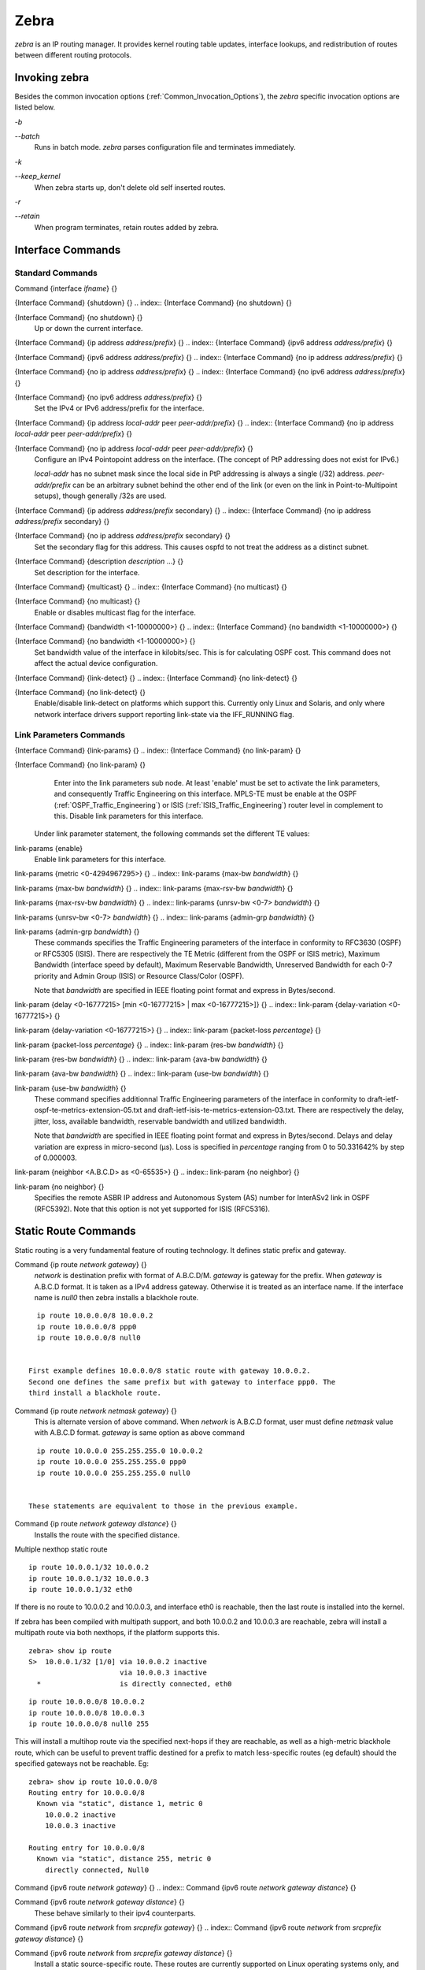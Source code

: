 .. _Zebra:

*****
Zebra
*****

*zebra* is an IP routing manager.  It provides kernel routing
table updates, interface lookups, and redistribution of routes between
different routing protocols.

.. _Invoking_zebra:

Invoking zebra
==============

Besides the common invocation options (:ref:`Common_Invocation_Options`), the
*zebra* specific invocation options are listed below.



*-b*

*--batch*
  Runs in batch mode.  *zebra* parses configuration file and terminates
  immediately.


*-k*

*--keep_kernel*
  When zebra starts up, don't delete old self inserted routes.


*-r*

*--retain*
  When program terminates, retain routes added by zebra.


.. _Interface_Commands:

Interface Commands
==================


.. _Standard_Commands:

Standard Commands
-----------------

.. index:: Command {interface `ifname`} {}

Command {interface `ifname`} {}

.. index:: {Interface Command} {shutdown} {}

{Interface Command} {shutdown} {}
.. index:: {Interface Command} {no shutdown} {}

{Interface Command} {no shutdown} {}
    Up or down the current interface.

.. index:: {Interface Command} {ip address `address/prefix`} {}

{Interface Command} {ip address `address/prefix`} {}
.. index:: {Interface Command} {ipv6 address `address/prefix`} {}

{Interface Command} {ipv6 address `address/prefix`} {}
.. index:: {Interface Command} {no ip address `address/prefix`} {}

{Interface Command} {no ip address `address/prefix`} {}
.. index:: {Interface Command} {no ipv6 address `address/prefix`} {}

{Interface Command} {no ipv6 address `address/prefix`} {}
          Set the IPv4 or IPv6 address/prefix for the interface.

.. index:: {Interface Command} {ip address `local-addr` peer `peer-addr/prefix`} {}

{Interface Command} {ip address `local-addr` peer `peer-addr/prefix`} {}
.. index:: {Interface Command} {no ip address `local-addr` peer `peer-addr/prefix`} {}

{Interface Command} {no ip address `local-addr` peer `peer-addr/prefix`} {}
            Configure an IPv4 Pointopoint address on the interface.
            (The concept of PtP addressing does not exist for IPv6.)

            `local-addr` has no subnet mask since the local side in PtP
            addressing is always a single (/32) address.  `peer-addr/prefix`
            can be an arbitrary subnet behind the other end of the link (or even on the
            link in Point-to-Multipoint setups), though generally /32s are used.

.. index:: {Interface Command} {ip address `address/prefix` secondary} {}

{Interface Command} {ip address `address/prefix` secondary} {}
.. index:: {Interface Command} {no ip address `address/prefix` secondary} {}

{Interface Command} {no ip address `address/prefix` secondary} {}
              Set the secondary flag for this address. This causes ospfd to not treat the
              address as a distinct subnet.

.. index:: {Interface Command} {description `description` ...} {}

{Interface Command} {description `description` ...} {}
              Set description for the interface.

.. index:: {Interface Command} {multicast} {}

{Interface Command} {multicast} {}
.. index:: {Interface Command} {no multicast} {}

{Interface Command} {no multicast} {}
                Enable or disables multicast flag for the interface.

.. index:: {Interface Command} {bandwidth <1-10000000>} {}

{Interface Command} {bandwidth <1-10000000>} {}
.. index:: {Interface Command} {no bandwidth <1-10000000>} {}

{Interface Command} {no bandwidth <1-10000000>} {}
                  Set bandwidth value of the interface in kilobits/sec.  This is for
                  calculating OSPF cost. This command does not affect the actual device
                  configuration.

.. index:: {Interface Command} {link-detect} {}

{Interface Command} {link-detect} {}
.. index:: {Interface Command} {no link-detect} {}

{Interface Command} {no link-detect} {}
                    Enable/disable link-detect on platforms which support this. Currently
                    only Linux and Solaris, and only where network interface drivers support reporting
                    link-state via the IFF_RUNNING flag.

.. _Link_Parameters_Commands:

Link Parameters Commands
------------------------

.. index:: {Interface Command} {link-params} {}

{Interface Command} {link-params} {}
.. index:: {Interface Command} {no link-param} {}

{Interface Command} {no link-param} {}
    Enter into the link parameters sub node. At least 'enable' must be set to activate the link parameters,
    and consequently Traffic Engineering on this interface. MPLS-TE must be enable at the OSPF (:ref:`OSPF_Traffic_Engineering`)
    or ISIS (:ref:`ISIS_Traffic_Engineering`) router level in complement to this.
    Disable link parameters for this interface.

  Under link parameter statement, the following commands set the different TE values:

.. index:: link-params {enable}

link-params {enable}
    Enable link parameters for this interface.

.. index:: link-params {metric <0-4294967295>} {}

link-params {metric <0-4294967295>} {}
.. index:: link-params {max-bw `bandwidth`} {}

link-params {max-bw `bandwidth`} {}
.. index:: link-params {max-rsv-bw `bandwidth`} {}

link-params {max-rsv-bw `bandwidth`} {}
.. index:: link-params {unrsv-bw <0-7> `bandwidth`} {}

link-params {unrsv-bw <0-7> `bandwidth`} {}
.. index:: link-params {admin-grp `bandwidth`} {}

link-params {admin-grp `bandwidth`} {}
            These commands specifies the Traffic Engineering parameters of the interface in conformity to RFC3630 (OSPF)
            or RFC5305 (ISIS).
            There are respectively the TE Metric (different from the OSPF or ISIS metric), Maximum Bandwidth (interface speed
            by default), Maximum Reservable Bandwidth, Unreserved Bandwidth for each 0-7 priority and Admin Group (ISIS) or
            Resource Class/Color (OSPF).

            Note that `bandwidth` are specified in IEEE floating point format and express in Bytes/second.

.. index::  link-param {delay <0-16777215> [min <0-16777215> | max <0-16777215>]} {}

link-param {delay <0-16777215> [min <0-16777215> | max <0-16777215>]} {}
.. index::  link-param {delay-variation <0-16777215>} {}

link-param {delay-variation <0-16777215>} {}
.. index::  link-param {packet-loss `percentage`} {}

link-param {packet-loss `percentage`} {}
.. index::  link-param {res-bw `bandwidth`} {}

link-param {res-bw `bandwidth`} {}
.. index::  link-param {ava-bw `bandwidth`} {}

link-param {ava-bw `bandwidth`} {}
.. index::  link-param {use-bw `bandwidth`} {}

link-param {use-bw `bandwidth`} {}
                      These command specifies additionnal Traffic Engineering parameters of the interface in conformity to
                      draft-ietf-ospf-te-metrics-extension-05.txt and draft-ietf-isis-te-metrics-extension-03.txt. There are
                      respectively the delay, jitter, loss, available bandwidth, reservable bandwidth and utilized bandwidth.

                      Note that `bandwidth` are specified in IEEE floating point format and express in Bytes/second.
                      Delays and delay variation are express in micro-second (µs). Loss is specified in `percentage` ranging
                      from 0 to 50.331642% by step of 0.000003.

.. index:: link-param {neighbor <A.B.C.D> as <0-65535>} {}

link-param {neighbor <A.B.C.D> as <0-65535>} {}
.. index:: link-param {no neighbor} {}

link-param {no neighbor} {}
                        Specifies the remote ASBR IP address and Autonomous System (AS) number for InterASv2 link in OSPF (RFC5392).
                        Note that this option is not yet supported for ISIS (RFC5316).

.. _Static_Route_Commands:

Static Route Commands
=====================

Static routing is a very fundamental feature of routing technology.  It
defines static prefix and gateway.

.. index:: Command {ip route `network` `gateway`} {}

Command {ip route `network` `gateway`} {}
  `network` is destination prefix with format of A.B.C.D/M.
  `gateway` is gateway for the prefix.  When `gateway` is
  A.B.C.D format.  It is taken as a IPv4 address gateway.  Otherwise it
  is treated as an interface name. If the interface name is `null0` then
  zebra installs a blackhole route.

::

    ip route 10.0.0.0/8 10.0.0.2
    ip route 10.0.0.0/8 ppp0
    ip route 10.0.0.0/8 null0
    

  First example defines 10.0.0.0/8 static route with gateway 10.0.0.2.
  Second one defines the same prefix but with gateway to interface ppp0. The
  third install a blackhole route.

.. index:: Command {ip route `network` `netmask` `gateway`} {}

Command {ip route `network` `netmask` `gateway`} {}
  This is alternate version of above command.  When `network` is
  A.B.C.D format, user must define `netmask` value with A.B.C.D
  format.  `gateway` is same option as above command

::

    ip route 10.0.0.0 255.255.255.0 10.0.0.2
    ip route 10.0.0.0 255.255.255.0 ppp0
    ip route 10.0.0.0 255.255.255.0 null0
    

  These statements are equivalent to those in the previous example.

.. index:: Command {ip route `network` `gateway` `distance`} {}

Command {ip route `network` `gateway` `distance`} {}
  Installs the route with the specified distance.

Multiple nexthop static route

::

  ip route 10.0.0.1/32 10.0.0.2
  ip route 10.0.0.1/32 10.0.0.3
  ip route 10.0.0.1/32 eth0
  

If there is no route to 10.0.0.2 and 10.0.0.3, and interface eth0
is reachable, then the last route is installed into the kernel.

If zebra has been compiled with multipath support, and both 10.0.0.2 and
10.0.0.3 are reachable, zebra will install a multipath route via both
nexthops, if the platform supports this.

::

  zebra> show ip route
  S>  10.0.0.1/32 [1/0] via 10.0.0.2 inactive
                        via 10.0.0.3 inactive
    *                   is directly connected, eth0
  

::

  ip route 10.0.0.0/8 10.0.0.2
  ip route 10.0.0.0/8 10.0.0.3
  ip route 10.0.0.0/8 null0 255
  

This will install a multihop route via the specified next-hops if they are
reachable, as well as a high-metric blackhole route, which can be useful to
prevent traffic destined for a prefix to match less-specific routes (eg
default) should the specified gateways not be reachable. Eg:

::

  zebra> show ip route 10.0.0.0/8
  Routing entry for 10.0.0.0/8
    Known via "static", distance 1, metric 0
      10.0.0.2 inactive
      10.0.0.3 inactive

  Routing entry for 10.0.0.0/8
    Known via "static", distance 255, metric 0
      directly connected, Null0
  

.. index:: Command {ipv6 route `network` `gateway`} {}

Command {ipv6 route `network` `gateway`} {}
.. index:: Command {ipv6 route `network` `gateway` `distance`} {}

Command {ipv6 route `network` `gateway` `distance`} {}
    These behave similarly to their ipv4 counterparts.

.. index:: Command {ipv6 route `network` from `srcprefix` `gateway`} {}

Command {ipv6 route `network` from `srcprefix` `gateway`} {}
.. index:: Command {ipv6 route `network` from `srcprefix` `gateway` `distance`} {}

Command {ipv6 route `network` from `srcprefix` `gateway` `distance`} {}
      Install a static source-specific route.  These routes are currently supported
      on Linux operating systems only, and perform AND matching on packet's
      destination and source addresses in the kernel's forwarding path.  Note that
      destination longest-prefix match is "more important" than source LPM, e.g.
      *"2001:db8:1::/64 from 2001:db8::/48"* will win over
      *"2001:db8::/48 from 2001:db8:1::/64"* if both match.

.. index:: Command {table `tableno`} {}

Command {table `tableno`} {}
      Select the primary kernel routing table to be used.  This only works
      for kernels supporting multiple routing tables (like GNU/Linux 2.2.x
      and later).  After setting `tableno` with this command,
      static routes defined after this are added to the specified table.

.. _Multicast_RIB_Commands:

Multicast RIB Commands
======================

The Multicast RIB provides a separate table of unicast destinations which
is used for Multicast Reverse Path Forwarding decisions.  It is used with
a multicast source's IP address, hence contains not multicast group
addresses but unicast addresses.

This table is fully separate from the default unicast table.  However,
RPF lookup can include the unicast table.

WARNING: RPF lookup results are non-responsive in this version of Frr,
i.e. multicast routing does not actively react to changes in underlying
unicast topology!

.. index:: Command {ip multicast rpf-lookup-mode `mode`} {}

Command {ip multicast rpf-lookup-mode `mode`} {}
.. index:: Command {no ip multicast rpf-lookup-mode [`mode`]} {}

Command {no ip multicast rpf-lookup-mode [`mode`]} {}
    `mode` sets the method used to perform RPF lookups.  Supported modes:



*urib-only*
      Performs the lookup on the Unicast RIB.  The Multicast RIB is never used.

*mrib-only*
      Performs the lookup on the Multicast RIB.  The Unicast RIB is never used.

*mrib-then-urib*
      Tries to perform the lookup on the Multicast RIB.  If any route is found,
      that route is used.  Otherwise, the Unicast RIB is tried.

*lower-distance*
      Performs a lookup on the Multicast RIB and Unicast RIB each.  The result
      with the lower administrative distance is used;  if they're equal, the
      Multicast RIB takes precedence.

*longer-prefix*
      Performs a lookup on the Multicast RIB and Unicast RIB each.  The result
      with the longer prefix length is used;  if they're equal, the
      Multicast RIB takes precedence.

    The `mrib-then-urib` setting is the default behavior if nothing is
    configured.  If this is the desired behavior, it should be explicitly
    configured to make the configuration immune against possible changes in
    what the default behavior is.

    WARNING: Unreachable routes do not receive special treatment and do not
    cause fallback to a second lookup.

.. index:: Command {show ip rpf `addr`} {}

Command {show ip rpf `addr`} {}
    Performs a Multicast RPF lookup, as configured with
    *ip multicast rpf-lookup-mode `mode*`.  `addr` specifies
    the multicast source address to look up.

::

      > show ip rpf 192.0.2.1
      Routing entry for 192.0.2.0/24 using Unicast RIB
        Known via "kernel", distance 0, metric 0, best
        * 198.51.100.1, via eth0
      

    Indicates that a multicast source lookup for 192.0.2.1 would use an
    Unicast RIB entry for 192.0.2.0/24 with a gateway of 198.51.100.1.

.. index:: Command {show ip rpf} {}

Command {show ip rpf} {}
    Prints the entire Multicast RIB.  Note that this is independent of the
    configured RPF lookup mode, the Multicast RIB may be printed yet not
    used at all.

.. index:: Command {ip mroute `prefix` `nexthop` [`distance`]} {}

Command {ip mroute `prefix` `nexthop` [`distance`]} {}
.. index:: Command {no ip mroute `prefix` `nexthop` [`distance`]} {}

Command {no ip mroute `prefix` `nexthop` [`distance`]} {}
      Adds a static route entry to the Multicast RIB.  This performs exactly as
      the *ip route* command, except that it inserts the route in the
      Multicast RIB instead of the Unicast RIB.

.. _zebra_Route_Filtering:

zebra Route Filtering
=====================

Zebra supports *prefix-list* and *route-map* to match
routes received from other frr components.  The
*permit*/*deny* facilities provided by these commands
can be used to filter which routes zebra will install in the kernel.

.. index:: Command {ip protocol `protocol` route-map `routemap`} {}

Command {ip protocol `protocol` route-map `routemap`} {}
  Apply a route-map filter to routes for the specified protocol. `protocol`
  can be **any** or one of
  **system**,
  **kernel**,
  **connected**,
  **static**,
  **rip**,
  **ripng**,
  **ospf**,
  **ospf6**,
  **isis**,
  **bgp**,
  **hsls**.

.. index:: {Route Map} {set src `address`}

{Route Map} {set src `address`}
  Within a route-map, set the preferred source address for matching routes
  when installing in the kernel.

::

  The following creates a prefix-list that matches all addresses, a route-map
  that sets the preferred source address, and applies the route-map to all
  *rip* routes.

  @group
  ip prefix-list ANY permit 0.0.0.0/0 le 32
  route-map RM1 permit 10
       match ip address prefix-list ANY
       set src 10.0.0.1

  ip protocol rip route-map RM1
  @end group
  

.. _zebra_FIB_push_interface:

zebra FIB push interface
========================

Zebra supports a 'FIB push' interface that allows an external
component to learn the forwarding information computed by the Frr
routing suite.  This is a loadable module that needs to be enabled
at startup as described in :ref:`Loadable_Module_Support`.

In Frr, the Routing Information Base (RIB) resides inside
zebra. Routing protocols communicate their best routes to zebra, and
zebra computes the best route across protocols for each prefix. This
latter information makes up the Forwarding Information Base
(FIB). Zebra feeds the FIB to the kernel, which allows the IP stack in
the kernel to forward packets according to the routes computed by
Frr. The kernel FIB is updated in an OS-specific way. For example,
the `netlink` interface is used on Linux, and route sockets are
used on FreeBSD.

The FIB push interface aims to provide a cross-platform mechanism to
support scenarios where the router has a forwarding path that is
distinct from the kernel, commonly a hardware-based fast path. In
these cases, the FIB needs to be maintained reliably in the fast path
as well. We refer to the component that programs the forwarding plane
(directly or indirectly) as the Forwarding Plane Manager or FPM.

The FIB push interface comprises of a TCP connection between zebra and
the FPM. The connection is initiated by zebra -- that is, the FPM acts
as the TCP server.

The relevant zebra code kicks in when zebra is configured with the
`--enable-fpm` flag. Zebra periodically attempts to connect to
the well-known FPM port. Once the connection is up, zebra starts
sending messages containing routes over the socket to the FPM. Zebra
sends a complete copy of the forwarding table to the FPM, including
routes that it may have picked up from the kernel. The existing
interaction of zebra with the kernel remains unchanged -- that is, the
kernel continues to receive FIB updates as before.

The encapsulation header for the messages exchanged with the FPM is
defined by the file :file:`fpm/fpm.h` in the frr tree. The routes
themselves are encoded in netlink or protobuf format, with netlink
being the default.

Protobuf is one of a number of new serialization formats wherein the
message schema is expressed in a purpose-built language. Code for
encoding/decoding to/from the wire format is generated from the
schema. Protobuf messages can be extended easily while maintaining
backward-compatibility with older code. Protobuf has the following
advantages over netlink:

* 
  Code for serialization/deserialization is generated
  automatically. This reduces the likelihood of bugs, allows third-party
  programs to be integrated quickly, and makes it easy to add fields.
* 
  The message format is not tied to an OS (Linux), and can be evolved
  independently.

As mentioned before, zebra encodes routes sent to the FPM in netlink
format by default. The format can be controlled via the FPM module's
load-time option to zebra, which currently takes the values `netlink`
and `protobuf`.

The zebra FPM interface uses replace semantics. That is, if a 'route
add' message for a prefix is followed by another 'route add' message,
the information in the second message is complete by itself, and
replaces the information sent in the first message.

If the connection to the FPM goes down for some reason, zebra sends
the FPM a complete copy of the forwarding table(s) when it reconnects.

zebra Terminal Mode Commands
============================

.. index:: Command {show ip route} {}

Command {show ip route} {}
  Display current routes which zebra holds in its database.

::

    @group
    Router# show ip route
    Codes: K - kernel route, C - connected, S - static, R - RIP,
           B - BGP * - FIB route.

    K* 0.0.0.0/0              203.181.89.241
    S  0.0.0.0/0              203.181.89.1
    C* 127.0.0.0/8            lo
    C* 203.181.89.240/28      eth0
    @end group
    

.. index:: Command {show ipv6 route} {}

Command {show ipv6 route} {}
.. index:: Command {show interface} {}

Command {show interface} {}
.. index:: Command {show ip prefix-list [`name`]} {}

Command {show ip prefix-list [`name`]} {}
.. index:: Command {show route-map [`name`]} {}

Command {show route-map [`name`]} {}
.. index:: Command {show ip protocol} {}

Command {show ip protocol} {}
.. index:: Command {show ipforward} {}

Command {show ipforward} {}
  Display whether the host's IP forwarding function is enabled or not.
  Almost any UNIX kernel can be configured with IP forwarding disabled.
  If so, the box can't work as a router.

.. index:: Command {show ipv6forward} {}

Command {show ipv6forward} {}
  Display whether the host's IP v6 forwarding is enabled or not.

.. index:: Command {show zebra} {}

Command {show zebra} {}
  Display various statistics related to the installation and deletion
  of routes, neighbor updates, and LSP's into the kernel.

.. index:: Command {show zebra fpm stats} {}

Command {show zebra fpm stats} {}
  Display statistics related to the zebra code that interacts with the
  optional Forwarding Plane Manager (FPM) component.

.. index:: Command {clear zebra fpm stats} {}

Command {clear zebra fpm stats} {}
  Reset statistics related to the zebra code that interacts with the
  optional Forwarding Plane Manager (FPM) component.

